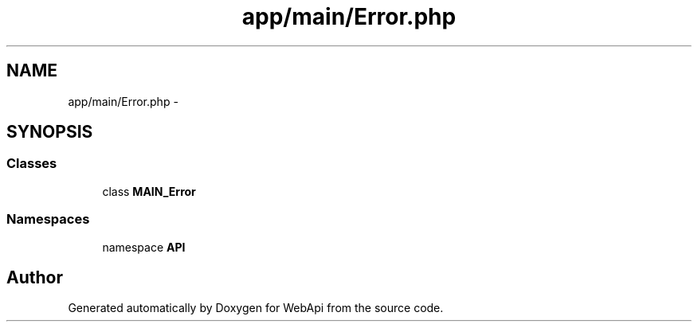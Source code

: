 .TH "app/main/Error.php" 3 "9 Feb 2010" "Version 0.2" "WebApi" \" -*- nroff -*-
.ad l
.nh
.SH NAME
app/main/Error.php \- 
.SH SYNOPSIS
.br
.PP
.SS "Classes"

.in +1c
.ti -1c
.RI "class \fBMAIN_Error\fP"
.br
.in -1c
.SS "Namespaces"

.in +1c
.ti -1c
.RI "namespace \fBAPI\fP"
.br
.in -1c
.SH "Author"
.PP 
Generated automatically by Doxygen for WebApi from the source code.
